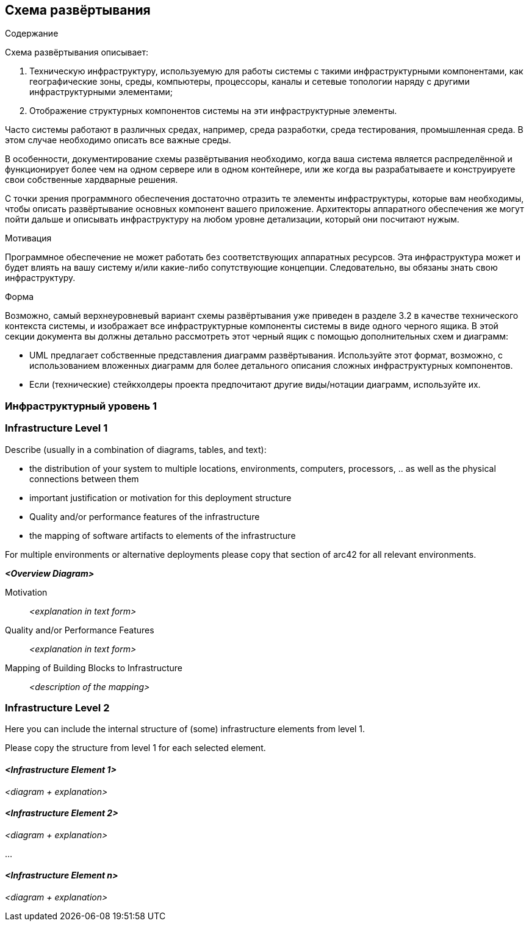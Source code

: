 [[section-deployment-view]]


== Схема развёртывания
[role="arc42help"]
****
.Содержание
Схема развёртывания описывает:

1. Техническую инфраструктуру, используемую для работы системы с такими инфраструктурными компонентами, как географические зоны, среды, компьютеры, процессоры, каналы и сетевые топологии наряду с другими инфраструктурными элементами;

2. Отображение структурных компонентов системы на эти инфраструктурные элементы.

Часто системы работают в различных средах, например, среда разработки, среда тестирования, промышленная среда. В этом случае необходимо описать все важные среды.

В особенности, документирование схемы развёртывания необходимо, когда ваша система является распределённой и функционирует более чем на одном сервере или в одном контейнере, или же когда вы разрабатываете и конструируете свои собственные хардварные решения.

С точки зрения программного обеспечения достаточно отразить те элементы инфраструктуры, которые вам необходимы, чтобы описать развёртывание основных компонент вашего приложение. Архитекторы аппаратного обеспечения же могут пойти дальше и описывать инфраструктуру на любом уровне детализации, который они посчитают нужым.

.Мотивация
Программное обеспечение не может работать без соответствующих аппаратных ресурсов.
Эта инфраструктура может и будет влиять на вашу систему и/или какие-либо сопутствующие концепции. Следовательно, вы обязаны знать свою инфраструктуру.

.Форма
Возможно, самый верхнеуровневый вариант схемы развёртывания уже приведен в разделе 3.2 в качестве технического контекста системы,
и изображает все инфраструктурные компоненты системы в виде одного черного ящика. В этой секции документа вы должны 
детально рассмотреть этот черный ящик с помощью дополнительных схем и диаграмм:

* UML предлагает собственные представления диаграмм развёртывания. Используйте этот формат, возможно, с использованием вложенных
диаграмм для более детального описания сложных инфраструктурных компонентов.
* Если (технические) стейкхолдеры проекта предпочитают другие виды/нотации диаграмм, используйте их.

****

=== Инфраструктурный уровень 1

[role="arc42help"]
****

****

=== Infrastructure Level 1

[role="arc42help"]
****
Describe (usually in a combination of diagrams, tables, and text):

*  the distribution of your system to multiple locations, environments, computers, processors, .. as well as the physical connections between them
*  important justification or motivation for this deployment structure
* Quality and/or performance features of the infrastructure
*  the mapping of software artifacts to elements of the infrastructure

For multiple environments or alternative deployments please copy that section of arc42 for all relevant environments.
****

_**<Overview Diagram>**_

Motivation::

_<explanation in text form>_

Quality and/or Performance Features::

_<explanation in text form>_

Mapping of Building Blocks to Infrastructure::
_<description of the mapping>_


=== Infrastructure Level 2

[role="arc42help"]
****
Here you can include the internal structure of (some) infrastructure elements from level 1.

Please copy the structure from level 1 for each selected element.
****

==== _<Infrastructure Element 1>_

_<diagram + explanation>_

==== _<Infrastructure Element 2>_

_<diagram + explanation>_

...

==== _<Infrastructure Element n>_

_<diagram + explanation>_
